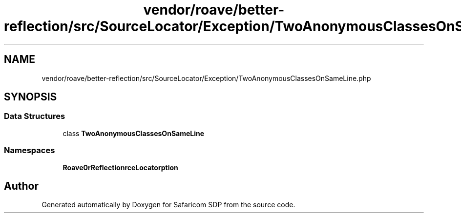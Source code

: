 .TH "vendor/roave/better-reflection/src/SourceLocator/Exception/TwoAnonymousClassesOnSameLine.php" 3 "Sat Sep 26 2020" "Safaricom SDP" \" -*- nroff -*-
.ad l
.nh
.SH NAME
vendor/roave/better-reflection/src/SourceLocator/Exception/TwoAnonymousClassesOnSameLine.php
.SH SYNOPSIS
.br
.PP
.SS "Data Structures"

.in +1c
.ti -1c
.RI "class \fBTwoAnonymousClassesOnSameLine\fP"
.br
.in -1c
.SS "Namespaces"

.in +1c
.ti -1c
.RI " \fBRoave\\BetterReflection\\SourceLocator\\Exception\fP"
.br
.in -1c
.SH "Author"
.PP 
Generated automatically by Doxygen for Safaricom SDP from the source code\&.
